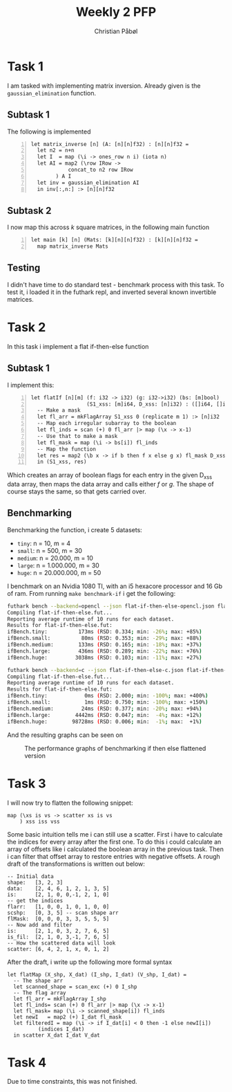 #+TITLE:Weekly 2 PFP
#+AUTHOR:Christian Påbøl
* Task 1
I am tasked with implementing matrix inversion. Already given is the =gaussian_elimination= function.

** Subtask 1
The following is implemented
#+BEGIN_SRC futhark -n
  let matrix_inverse [n] (A: [n][n]f32) : [n][n]f32 =
    let n2 = n+n
    let I  = map (\i -> ones_row n i) (iota n)
    let AI = map2 (\row IRow ->
		      concat_to n2 row IRow
		  ) A I
    let inv = gaussian_elimination AI
    in inv[:,n:] :> [n][n]f32
#+END_SRC

** Subtask 2
I now map this across $k$ square matrices, in the following main function
#+BEGIN_SRC futhark +n
let main [k] [n] (Mats: [k][n][n]f32) : [k][n][n]f32 =
  map matrix_inverse Mats
#+END_SRC

** Testing
I didn't have time to do standard test - benchmark process with this task. To test it, i loaded
it in the futhark repl, and inverted several known invertible matrices.

* Task 2
In this task i implement a flat if-then-else function
** Subtask 1
I implement this:
#+BEGIN_SRC futhark -n
let flatIf [n][m] (f: i32 -> i32) (g: i32->i32) (bs: [m]bool) 
                  (S1_xss: [m]i64, D_xss: [n]i32) : ([]i64, []i32) =
  -- Make a mask
  let fl_arr = mkFlagArray S1_xss 0 (replicate m 1) :> [n]i32 
  -- Map each irregular subarray to the boolean
  let fl_inds = scan (+) 0 fl_arr |> map (\x -> x-1)
  -- Use that to make a mask
  let fl_mask = map (\i -> bs[i]) fl_inds
  -- Map the function
  let res = map2 (\b x -> if b then f x else g x) fl_mask D_xss
  in (S1_xss, res)
#+END_SRC
Which creates an array of boolean flags for each entry in the given D_xss data array, then maps
the data array and calls either $f$ or $g$. The shape of course stays the same, so that gets carried
over.

** Benchmarking
Benchmarking the function, i create 5 datasets: 
- =tiny=: n = 10, m = 4
- =small=: n = 500, m = 30
- =medium=: n = 20.000, m = 10
- =large=: n = 1.000.000, m = 30
- =huge=: n = 20.000.000, m = 50

I benchmark on an Nvidia 1080 TI, with an i5 hexacore processor and 16 Gb of ram. From running
=make benchmark-if= i get the following:
#+BEGIN_SRC bash
futhark bench --backend=opencl --json flat-if-then-else-opencl.json flat-if-then-else.fut
Compiling flat-if-then-else.fut...
Reporting average runtime of 10 runs for each dataset.
Results for flat-if-then-else.fut:
ifBench.tiny:          173ms (RSD: 0.334; min: -26%; max: +85%)
ifBench.small:          80ms (RSD: 0.353; min: -29%; max: +88%)
ifBench.medium:        133ms (RSD: 0.165; min: -18%; max: +37%)
ifBench.large:         436ms (RSD: 0.289; min: -22%; max: +76%)
ifBench.huge:         3038ms (RSD: 0.103; min: -11%; max: +27%)

futhark bench --backend=c --json flat-if-then-else-c.json flat-if-then-else.fut
Compiling flat-if-then-else.fut...
Reporting average runtime of 10 runs for each dataset.
Results for flat-if-then-else.fut:
ifBench.tiny:            0ms (RSD: 2.000; min: -100%; max: +400%)
ifBench.small:           1ms (RSD: 0.750; min: -100%; max: +150%)
ifBench.medium:         24ms (RSD: 0.377; min: -20%; max: +94%)
ifBench.large:        4442ms (RSD: 0.047; min:  -4%; max: +12%)
ifBench.huge:        98728ms (RSD: 0.006; min:  -1%; max:  +1%)
#+END_SRC

And the resulting graphs can be seen on

#+CAPTION:The performance graphs of benchmarking if then else flattened version
[[./src/task2.png]]


* Task 3
I will now try to flatten the following snippet:
#+BEGIN_SRC futhark
map (\xs is vs -> scatter xs is vs
    ) xss iss vss
#+END_SRC

Some basic intuition tells me i can still use a scatter. First i have to calculate the indices for
every array after the first one. To do this i could calculate an array of offsets like i calculated
the boolean array in the previous task. Then i can filter that offset array to restore entries with
negative offsets. A rough draft of the transformations is written out below:
#+BEGIN_SRC futhark
-- Initial data
shape:   [3, 2, 3]
data:    [2, 4, 6, 1, 2, 1, 3, 5]
is:      [2, 1, 0, 0,-1, 2, 1, 0]
-- get the indices
flarr:   [1, 0, 0, 1, 0, 1, 0, 0]
scshp:   [0, 3, 5] -- scan shape arr
flMask:  [0, 0, 0, 3, 3, 5, 5, 5]
-- Now add and filter
is:      [2, 1, 0, 3, 2, 7, 6, 5]
is_fil:  [2, 1, 0, 3,-1, 7, 6, 5]
-- How the scattered data will look
scatter: [6, 4, 2, 1, x, 0, 1, 2]
#+END_SRC
After the draft, i write up the following more formal syntax

#+BEGIN_SRC futhark
  let flatMap (X_shp, X_dat) (I_shp, I_dat) (V_shp, I_dat) =
    -- The shape arr
    let scanned_shape = scan_exc (+) 0 I_shp
    -- The flag array
    let fl_arr = mkFlagArray I_shp
    let fl_inds= scan (+) 0 fl_arr |> map (\x -> x-1)
    let fl_mask= map (\i -> scanned_shape[i]) fl_inds
    let newI   = map2 (+) I_dat fl_mask
    let filteredI = map (\i -> if I_dat[i] < 0 then -1 else newI[i])
			(indices I_dat)
    in scatter X_dat I_dat V_dat	      
#+END_SRC

* Task 4
Due to time constraints, this was not finished.
